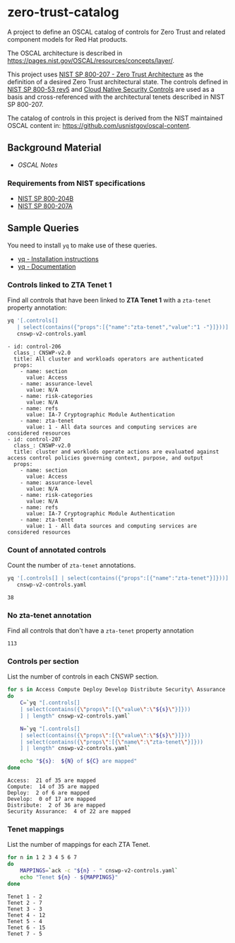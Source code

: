 * zero-trust-catalog

A project to define an OSCAL catalog of controls for Zero Trust and related component models for
Red Hat products.

The OSCAL architecture is described in https://pages.nist.gov/OSCAL/resources/concepts/layer/.

This project uses [[https://nvlpubs.nist.gov/nistpubs/SpecialPublications/NIST.SP.800-207.pdf][NIST SP 800-207 - Zero Trust Architecture]] as the definition of a desired Zero
Trust architectural state. The controls defined in [[https://nvlpubs.nist.gov/nistpubs/SpecialPublications/NIST.SP.800-53r5.pdf][NIST SP 800-53 rev5]] and
[[https://github.com/cloud-native-security-controls/controls-catalog][Cloud Native Security Controls]] are used as a basis and cross-referenced with the architectural
tenets described in NIST SP 800-207.

The catalog of controls in this project is derived from the NIST maintained OSCAL content in:
https://github.com/usnistgov/oscal-content.

** Background Material

+ [[doc/README.org][OSCAL Notes]]

*** Requirements from NIST specifications

+ [[file:NIST/nist-sp-800-204b.org][NIST SP 800-204B]]
+ [[file:NIST/nist-sp-800-207a.org][NIST SP 800-207A]]

** Sample Queries

You need to install ~yq~ to make use of these queries.

+ [[https://github.com/mikefarah/yq?tab=readme-ov-file#install][yq - Installation instructions]]
+ [[https://mikefarah.gitbook.io/yq][yq - Documentation]]

*** Controls linked to ZTA Tenet 1

Find all controls that have been linked to *ZTA Tenet 1* with a ~zta-tenet~ property annotation:

#+begin_src sh :results output :exports both
yq '[.controls[]
   | select(contains({"props":[{"name":"zta-tenet","value":"1 -"}]}))]' \
   cnswp-v2-controls.yaml
#+end_src

#+RESULTS:
#+begin_example
- id: control-206
  class_: CNSWP-v2.0
  title: All cluster and workloads operators are authenticated
  props:
    - name: section
      value: Access
    - name: assurance-level
      value: N/A
    - name: risk-categories
      value: N/A
    - name: refs
      value: IA-7 Cryptographic Module Authentication
    - name: zta-tenet
      value: 1 - All data sources and computing services are considered resources
- id: control-207
  class_: CNSWP-v2.0
  title: cluster and worklods operate actions are evaluated against access control policies governing context, purpose, and output
  props:
    - name: section
      value: Access
    - name: assurance-level
      value: N/A
    - name: risk-categories
      value: N/A
    - name: refs
      value: IA-7 Cryptographic Module Authentication
    - name: zta-tenet
      value: 1 - All data sources and computing services are considered resources
#+end_example

*** Count of annotated controls

Count the number of ~zta-tenet~ annotations.

#+begin_src sh :results output :exports both
yq '[.controls[] | select(contains({"props":[{"name":"zta-tenet"}]}))] | length' \
   cnswp-v2-controls.yaml
#+end_src

#+RESULTS:
: 38

*** No zta-tenet annotation

Find all controls that don't have a ~zta-tenet~ property annotation

#+begin_src sh :results output :exports results
yq '[.controls[]
   | select(contains({"props":[{"name":"zta-tenet"}]}) == false)
   ] | length' \
   cnswp-v2-controls.yaml
#+end_src

#+RESULTS:
: 113

*** Controls per section

List the number of controls in each CNSWP section.

#+begin_src sh :results output :exports both
for s in Access Compute Deploy Develop Distribute Security\ Assurance
do
    C=`yq "[.controls[]
    | select(contains({\"props\":[{\"value\":\"${s}\"}]}))
    ] | length" cnswp-v2-controls.yaml`

    N=`yq "[.controls[]
    | select(contains({\"props\":[{\"value\":\"${s}\"}]}))
    | select(contains({\"props\":[{\"name\":\"zta-tenet\"}]}))
    ] | length" cnswp-v2-controls.yaml`

    echo "${s}:  ${N} of ${C} are mapped"
done
#+end_src

#+RESULTS:
: Access:  21 of 35 are mapped
: Compute:  14 of 35 are mapped
: Deploy:  2 of 6 are mapped
: Develop:  0 of 17 are mapped
: Distribute:  2 of 36 are mapped
: Security Assurance:  4 of 22 are mapped

*** Tenet mappings

List the number of mappings for each ZTA Tenet.

#+begin_src sh :results output :exports both
for n in 1 2 3 4 5 6 7
do
    MAPPINGS=`ack -c "${n} - " cnswp-v2-controls.yaml`
    echo "Tenet ${n} - ${MAPPINGS}"
done
#+end_src

#+RESULTS:
: Tenet 1 - 2
: Tenet 2 - 7
: Tenet 3 - 3
: Tenet 4 - 12
: Tenet 5 - 4
: Tenet 6 - 15
: Tenet 7 - 5

